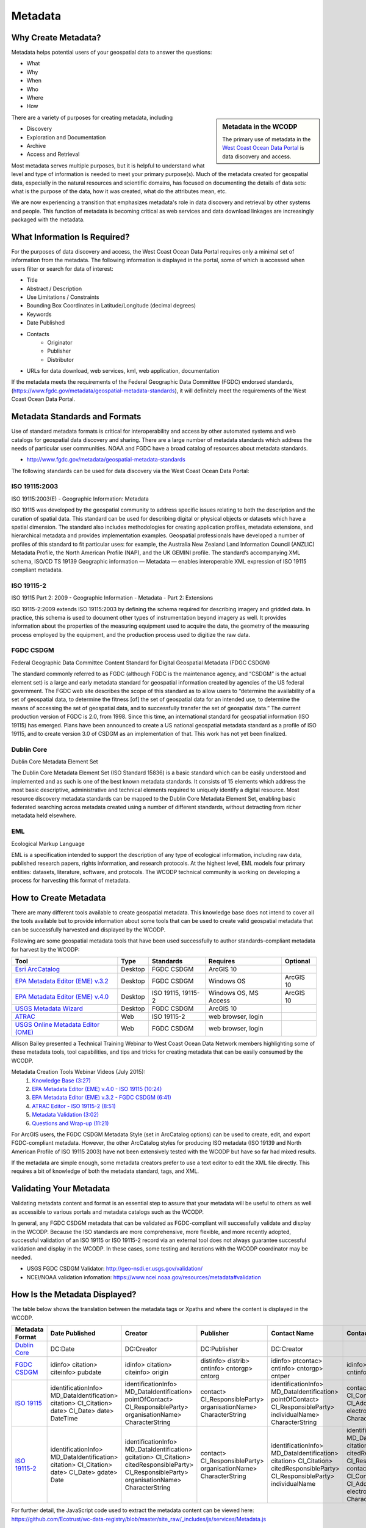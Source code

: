 ========
Metadata
========

Why Create Metadata?
====================

Metadata helps potential users of your geospatial data to answer the questions:

* What 
* Why
* When  
* Who 
* Where
* How 

.. sidebar:: Metadata in the WCODP

	The primary use of metadata in the `West Coast Ocean Data Portal <http://portal.westcoastoceans.org/>`_ is data discovery and access.

There are a variety of purposes for creating metadata, including

* Discovery
* Exploration and Documentation
* Archive
* Access and Retrieval


Most metadata serves multiple purposes, but it is helpful to understand what level and type of information is needed to meet your primary purpose(s).  Much of the metadata created for geospatial data, especially in the natural resources and scientific domains, has focused on documenting the details of data sets: what is the purpose of the data, how it was created, what do the attributes mean, etc. 

We are now experiencing a transition that emphasizes metadata's role in data discovery and retrieval by other systems and people. This function of metadata is becoming critical as web services and data download linkages are increasingly packaged with the metadata.

.. seealso::
	
	The business case for metadata
		https://www.fgdc.gov/metadata/metadata-business-case

What Information Is Required?
=============================

For the purposes of data discovery and access, the West Coast Ocean Data Portal requires only a minimal set of information from the metadata. The following information is displayed in the portal, some of which is accessed when users filter or search for data of interest: 

* Title
* Abstract / Description
* Use Limitations / Constraints
* Bounding Box Coordinates in Latitude/Longitude (decimal degrees)
* Keywords
* Date Published
* Contacts
	* Originator
	* Publisher
	* Distributor
* URLs for data download, web services, kml, web application, documentation

If the metadata meets the requirements of the Federal Geographic Data Committee (FGDC) endorsed standards, (https://www.fgdc.gov/metadata/geospatial-metadata-standards), it will definitely meet the requirements of the West Coast Ocean Data Portal.


Metadata Standards and Formats
==============================

Use of standard metadata formats is critical for interoperability and access by other automated systems and web catalogs for geospatial data discovery and sharing. There are a large number of metadata standards which address the needs of particular user communities. NOAA and FGDC have a broad catalog of resources about metadata standards. 

* http://www.fgdc.gov/metadata/geospatial-metadata-standards

.. seealso::
	* http://www.dcc.ac.uk/resources/briefing-papers/standards-watch-papers/what-are-metadata-standards
	* https://www.ncei.noaa.gov/sites/default/files/2020-04/Metadata.pdf

The following standards can be used for data discovery via the West Coast Ocean Data Portal:

ISO 19115:2003
--------------

ISO 19115:2003(E) - Geographic Information: Metadata

ISO 19115 was developed by the geospatial community to address specific issues relating to both the description and the curation of spatial data. This standard can be used for describing digital or physical objects or datasets which have a spatial dimension. The standard also includes methodologies for creating application profiles, metadata extensions, and hierarchical metadata and provides implementation examples. Geospatial professionals have developed a number of profiles of this standard to fit particular uses: for example, the Australia New Zealand Land Information Council (ANZLIC) Metadata Profile, the North American Profile (NAP), and the UK GEMINI profile. The standard’s accompanying XML schema, ISO/CD TS 19139 Geographic information — Metadata — enables interoperable XML expression of ISO 19115 compliant metadata.

.. seealso::
	* For more information and to acquire the ISO 19115 documentation, see http://www.iso.org/iso/catalogue_detail.htm?csnumber=26020.
	* For a NCEI/NOAA workbook on 19115:2003(E) documentation, see https://bit.ly/191152003_documentation.

ISO 19115-2
-----------

ISO 19115 Part 2: 2009 - Geographic Information - Metadata - Part 2: Extensions

ISO 19115-2:2009 extends ISO 19115:2003 by defining the schema required for describing imagery and gridded data. In practice, this schema is used to document other types of instrumentation beyond imagery as well. It provides information about the properties of the measuring equipment used to acquire the data, the geometry of the measuring process employed by the equipment, and the production process used to digitize the raw data.

.. seealso::
	* For more information and to acquire the ISO 19115-2 documentation, see http://www.iso.org/iso/catalogue_detail.htm?csnumber=39229.
	* For a NCEI/NOAA workbook on ISO 19115-2 documentation, see https://bit.ly/ISO19115-2_documentation.

FGDC CSDGM
----------

Federal Geographic Data Committee Content Standard for Digital Geospatial Metadata (FDGC CSDGM)

The standard commonly referred to as FGDC (although FGDC is the maintenance agency, and “CSDGM” is the actual element set) is a large and early metadata standard for geospatial information created by agencies of the US federal government. The FGDC web site describes the scope of this standard as to allow users to “determine the availability of a set of geospatial data, to determine the fitness [of] the set of geospatial data for an intended use, to determine the means of accessing the set of geospatial data, and to successfully transfer the set of geospatial data.”
The current production version of FGDC is 2.0, from 1998. Since this time, an international standard for geospatial information (ISO 19115) has emerged. Plans have been announced to create a US national geospatial metadata standard as a profile of ISO 19115, and to create version 3.0 of CSDGM as an implementation of that. This work has not yet been finalized.

.. seealso::
	* For more information on the FGDC standards, see http://www.fgdc.gov/metadata/geospatial-metadata-standards.

Dublin Core
-----------

Dublin Core Metadata Element Set

The Dublin Core Metadata Element Set (ISO Standard 15836) is a basic standard which can be easily understood and implemented and as such is one of the best known metadata standards. It consists of 15 elements which address the most basic descriptive, administrative and technical elements required to uniquely identify a digital resource. Most resource discovery metadata standards can be mapped to the Dublin Core Metadata Element Set, enabling basic federated searching across metadata created using a number of different standards, without detracting from richer metadata held elsewhere.

.. seealso::
	* See http://dublincore.org/ for more information on the Dublin Core Metadata Initiative.

EML
---

Ecological Markup Language

EML is a specification intended to support the description of any type of ecological information, including raw data, published research papers, rights information, and research protocols. At the highest level, EML models four primary entities: datasets, literature, software, and protocols. The WCODP technical community is working on developing a process for harvesting this format of metadata. 

.. seealso::
	* For more information about EML, see http://knb.ecoinformatics.org/software/eml/.

How to Create Metadata
======================

There are many different tools available to create geospatial metadata.  This knowledge base does not intend to cover all the tools available but to provide information about some tools that can be used to create valid geospatial metadata that can be successfully harvested and displayed by the WCODP.

Following are some geospatial metadata tools that have been used successfully to author standards-compliant metadata for harvest by the WCODP:

====================================  =======  =====================================  =====================  =========
Tool                                  Type     Standards                              Requires               Optional
====================================  =======  =====================================  =====================  =========
`Esri ArcCatalog`_                    Desktop  FGDC CSDGM                             ArcGIS 10
`EPA Metadata Editor (EME) v.3.2`_    Desktop  FGDC CSDGM                             Windows OS             ArcGIS 10
`EPA Metadata Editor (EME) v.4.0`_    Desktop  ISO 19115, 19115-2                     Windows OS, MS Access  ArcGIS 10
`USGS Metadata Wizard`_               Desktop  FGDC CSDGM                             ArcGIS 10
`ATRAC`_                              Web      ISO 19115-2                            web browser, login
`USGS Online Metadata Editor (OME)`_  Web      FGDC CSDGM                             web browser, login
====================================  =======  =====================================  =====================  =========

.. _Esri ArcCatalog: http://resources.arcgis.com/EN/HELP/MAIN/10.2/index.html#/A_quick_tour_of_creating_and_editing_metadata/003t00000007000000/
.. _EPA Metadata Editor (EME) v.3.2: https://edg.epa.gov/EME/download.html
.. _EPA Metadata Editor (EME) v.4.0: https://edg.epa.gov/EME/download.html
.. _USGS Metadata Wizard: http://www.sciencebase.gov/metadatawizard 
.. _ATRAC: https://www.ncdc.noaa.gov/atrac/index.html
.. _USGS Online Metadata Editor (OME): https://www1.usgs.gov/csas/ome/

Allison Bailey presented a Technical Training Webinar to West Coast Ocean Data Network members highlighting some of these metadata tools, tool capabilities, and tips and tricks for creating metadata that can be easily consumed by the WCODP.

Metadata Creation Tools Webinar Videos (July 2015):
	1. `Knowledge Base (3:27) <https://www.youtube.com/watch?v=ePqZnL7CtlQ>`_
	2. `EPA Metadata Editor (EME) v.4.0 - ISO 19115 (10:24) <https://www.youtube.com/watch?v=klhhIRJTiSk>`_
	3. `EPA Metadata Editor (EME) v.3.2 - FGDC CSDGM (6:41) <https://www.youtube.com/watch?v=LjqtCM2tBQk>`_
	4. `ATRAC Editor - ISO 19115-2 (8:51) <https://www.youtube.com/watch?v=T8bUR3EveB0>`_
	5. `Metadata Validation (3:02) <https://www.youtube.com/watch?v=7kGj3OdVUOA>`_
	6. `Questions and Wrap-up (11:21) <https://www.youtube.com/watch?v=qc5YImj9oVQ>`_

For ArcGIS users, the FGDC CSDGM Metadata Style (set in ArcCatalog options) can be used to create, edit, and export FGDC-compliant metadata.  However, the other ArcCatalog styles for producing ISO metadata (ISO 19139 and North American Profile of ISO 19115 2003) have not been extensively tested with the WCODP but have so far had mixed results.  

If the metadata are simple enough, some metadata creators prefer to use a text editor to edit the XML file directly.   This requires a bit of knowledge of both the metadata standard, tags, and XML.  

.. seealso::
	* https://www.fgdc.gov/metadata/geospatial-metadata-tools
	* http://www.fgdc.gov/metadata/iso-metadata-editor-review
	* http://www.usgs.gov/datamanagement/describe/metadata.php#advanced-users


Validating Your Metadata
========================

Validating metadata content and format is an essential step to assure that your metadata will be useful to others as well as accessible to various portals and metadata catalogs such as the WCODP.

In general, any FGDC CSDGM metadata that can be validated as FGDC-compliant will successfully validate and display in the WCODP.  Because the ISO standards are more comprehensive, more flexible, and more recently adopted, successful validation of an ISO 19115 or ISO 19115-2 record via an external tool does not always guarantee successful validation and display in the WCODP.  In these cases, some testing and iterations with the WCODP coordinator may be needed.

* USGS FGDC CSDGM Validator: http://geo-nsdi.er.usgs.gov/validation/
* NCEI/NOAA validation infomation: https://www.ncei.noaa.gov/resources/metadata#validation

How Is the Metadata Displayed?
==============================

The table below shows the translation between the metadata tags or Xpaths and where the content is displayed in the WCODP.

=============== ====================== ====================== ==================== ======================= ====================== ====================== ==========================                
Metadata Format Date Published         Creator                Publisher            Contact Name            Contact Email          Constraints            URL               
=============== ====================== ====================== ==================== ======================= ====================== ====================== ==========================                
`Dublin Core`_  DC:Date                DC:Creator             DC:Publisher         DC:Creator	                                  DC:Rights              NA		 
`FGDC CSDGM`_   idinfo>                idinfo>                distinfo>            idinfo>                 idinfo>                idinfo>                idinfo>
                citation>              citation>              distrib>             ptcontac>               ptcontac>              useconst               citation>
                citeinfo>              citeinfo>              cntinfo>             cntinfo>                cntinfo>                                      citeinfo>
                pubdate                origin                 cntorgp>             cntorgp>                cntemail                                      onlink																  
                                                              cntorg               cntper
  
`ISO 19115`_    identificationInfo>    identificationInfo>    contact>             identificationInfo>     contactInfo>           identificationInfo>
                MD_DataIdentification> MD_DataIdentification> CI_ResponsibleParty> MD_DataIdentification>  CI_Contact>            MD_DataIdentification> transferOptions>  
                citation>              pointOfContact>        organisationName>    pointOfContact>         address>               resourceConstraints>   MD_DigitalTransferOptions>
                CI_Citation>           CI_ResponsibleParty>   CharacterString      CI_ResponsibleParty>    CI_Address>            MD_LegalConstraints>   onLine>
                date>                  organisationName>                           individualName>         electronicMailAddress> otherConstraints>      CI_OnlineResource>
                CI_Date>               CharacterString                             CharacterString         CharacterString        CharacterString        linkage>
                date>                                                                                                                                    url
                DateTime
`ISO 19115-2`_  identificationInfo>    identificationInfo>    contact>             identificationInfo>     identificationInfo>    identificationInfo>
                MD_DataIdentification> MD_DataIdentification> CI_ResponsibleParty> MD_DataIdentification>  MD_DataIdentification> MD_DataIdentification> transferOptions>  
                citation>              gcitation>             organisationName>    citation>               citation>              resourceConstraints>   MD_DigitalTransferOptions>
                CI_Citation>           CI_Citation>           CharacterString      CI_Citation>            CI_Citation>           MD_LegalConstraints>   onLine>
                date>                  citedResponsibleParty>                      citedResponsibleParty>  citedResponsibleParty> useLimitation>         CI_OnlineResource>
                CI_Date>               CI_ResponsibleParty>                        CI_ResponsibleParty>    CI_ResponsibleParty>   CharacterString        linkage>
                gdate>                 organisationName>                           individualName          contactInfo>                                  url
                Date                   CharacterString                                                     CI_Contact>
                                                                                                           address>
                                                                                                           CI_Address>
                                                                                                           electronicMailAddress>
                                                                                                           CharacterString
=============== ====================== ====================== ==================== ======================= ====================== ====================== ==========================

For further detail, the JavaScript code used to extract the metadata content can be viewed here: https://github.com/Ecotrust/wc-data-registry/blob/master/site_raw/_includes/js/services/Metadata.js 

.. _Dublin Core: http://dublincore.org/
.. _FGDC CSDGM:  http://www.fgdc.gov/metadata/geospatial-metadata-standards
.. _ISO 19115: http://www.iso.org/iso/catalogue_detail.htm?csnumber=26020	
.. _ISO 19115-2: http://www.iso.org/iso/catalogue_detail.htm?csnumber=39229																											  


Best Practices for Metadata
===========================

Content 
-------

It is very important to provide good information within your metadata to assist people in understanding what the data are about, how it was created, how they can use it, who to contact with questions, and how to access the data.  It may even be helpful to you in the future as the data author to remember key details about the creation of the data set. It has been said that "Metadata is a love note to the future."  

USGS has a very good resource clearly describing what type of information needs to go into the various elements of FGDC CSDGM standard.  

* Metadata in Plain Language: http://geology.usgs.gov/tools/metadata/tools/doc/ctc/

Most advice on content is applicable regardless of the metadata standard you use, but the location of the appropriate content may vary.  Focus on what you would like to know if you were interested in discovering and using someone else's data set.


Publishing Great Metadata 
-------------------------

Tanya Haddad gave an excellent presentation about publishing great metadata at the 2014 West Coast Ocean Data Network Meeting:  

`Publishing Great Metadata Presentation Slides <http://network.westcoastoceans.org/wp-content/uploads/2014/12/Haddad_WCGA_Successful_Data_Sharing-1.pdf>`_ 

Publishing Great Metadata Presentation Videos:
	1. `Introduction to Sharing (3:15) <https://www.youtube.com/watch?v=eXHrVy5Xhj4>`_
	2. `Metadata Overview (7:29) <https://www.youtube.com/watch?v=Id3nawOxXio>`_
	3. `Metadata Standards (10:43) <https://www.youtube.com/watch?v=DqyUopruWlU>`_
	4. `Metadata Tools (7:27) <https://www.youtube.com/watch?v=jS9yaZzmnME>`_
	5. `Best Practices (7:43) <https://www.youtube.com/watch?v=EHQqC2AexxM>`_
	6. `Sharing and Publishing (8:51) <https://www.youtube.com/watch?v=XKHeOlF1HUs>`_
	7. `Metadata Catalogs (5:16) <https://www.youtube.com/watch?v=5LgncgpFvXM>`_


Additional Resources
--------------------

Although both FGDC CSDGM and ISO-191xx standards are currently endorsed by the FGDC, federal agencies are being encouraged to transition from the older, CSDGM standard to ISO metadata as soon as they are able.   To share the most current information about experiences, strategies, and resources for implementing ISO metadata, FGDC hosts a monthly webinar and has a library of resources from past webinars.  

	* https://www.fgdc.gov/metadata/events/iso-geospatial-metadata-implementation-forum

EPA has provided detailed and clear guidance for developing metadata.  Some of the information is focused on EPA-specific content, but the general concepts and best practices can be applied to any metadata effort.

	* https://www.epa.gov/geospatial/epa-metadata-editor
